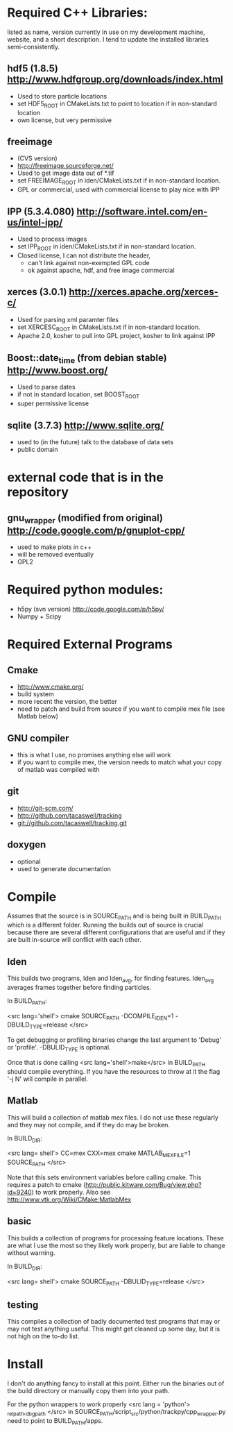 * Required C++ Libraries: 
listed as name, version currently in use on my
development machine, website, and a short description.
I tend to update the installed libraries semi-consistently.


** hdf5 (1.8.5) http://www.hdfgroup.org/downloads/index.html
   - Used to store particle locations
   - set HDF5_ROOT in CMakeLists.txt to point to location if in
     non-standard location
   - own license, but very permissive

** freeimage 
   - (CVS version)
   - http://freeimage.sourceforge.net/
   - Used to get image data out of *.tif
   - set FREEIMAGE_ROOT in iden/CMakeLists.txt if in non-standard location.
   - GPL or commercial, used with commercial license to play nice with IPP

** IPP (5.3.4.080)  http://software.intel.com/en-us/intel-ipp/
   - Used to process images
   - set IPP_ROOT in iden/CMakeLists.txt if in non-standard location.
   - Closed license, I can not distribute the header, 
     - can't link against non-exempted GPL code
     - ok against apache, hdf, and free image commercial 
   

** xerces (3.0.1) http://xerces.apache.org/xerces-c/
  - Used for parsing xml paramter files
  - set XERCESC_ROOT in CMakeLists.txt if in non-standard location.
  - Apache 2.0, kosher to pull into GPL project, kosher to link against IPP

** Boost::date_time (from debian stable) http://www.boost.org/
 - Used to parse dates
 - if not in standard location, set BOOST_ROOT
 - super permissive license 

** sqlite (3.7.3) http://www.sqlite.org/
  - used to (in the future) talk to the database of data sets
  - public domain

* external code that is in the repository
** gnu_wrapper (modified from original) http://code.google.com/p/gnuplot-cpp/
   + used to make plots in c++
   + will be removed eventually
   + GPL2
* Required python modules:
 - h5py (svn version) http://code.google.com/p/h5py/
 - Numpy + Scipy



* Required External Programs
** Cmake
 - http://www.cmake.org/
 - build system
 - more recent the version, the better
 - need to patch and build from source if you want to compile mex file
   (see Matlab below)

** GNU compiler
 - this is what I use, no promises anything else will work
 - if you want to compile mex, the version needs to match what your
   copy of matlab was compiled with

** git 
 - http://git-scm.com/
 - http://github.com/tacaswell/tracking
 - git://github.com/tacaswell/tracking.git

** doxygen
 - optional
 - used to generate documentation 

* Compile
Assumes that the source is in SOURCE_PATH and is being built in
BUILD_PATH which is a different folder.  Running the builds out of
source is crucial because there are several different configurations
that are useful and if they are built in-source will conflict with
each other.

** Iden
This builds two programs, Iden and Iden_avg, for finding features.
Iden_avg averages frames together before finding particles.

In BUILD_PATH:

<src lang='shell'> 
   cmake SOURCE_PATH -DCOMPILE_IDEN=1 -DBUILD_TYPE=release 
</src> 

To get debugging or profiling binaries change the last argument to 'Debug'
or 'profile'.  -DBULID_TYPE is optional.

Once that is done calling <src lang='shell'>make</src> in
BUILD_PATH should compile everything.  If you have the resources to
throw at it the flag '-j N' will compile in parallel.

** Matlab
This will build a collection of matlab mex files.  I do not use these
regularly and they may not compile, and if they do may be broken.

In BUILD_DIR:

<src lang= shell'>
    CC=mex CXX=mex cmake MATLAB_MEX_FILE=1 SOURCE_PATH
</src>

Note that this sets environment variables before calling cmake.  This
requires a patch to cmake
(http://public.kitware.com/Bug/view.php?id=9240) to work properly.
Also see http://www.vtk.org/Wiki/CMake:MatlabMex

** basic
This builds a collection of programs for processing feature locations.
These are what I use the most so they likely work properly, but are
liable to change without warning.

In BUILD_DIR:

<src lang= shell'>
    cmake SOURCE_PATH -DBULID_TYPE=release
</src>

** testing
This compiles a collection of badly documented test programs that may
or may not test anything useful.  This might get cleaned up some day,
but it is not high on the to-do list.


* Install
I don't do anything fancy to install at this point.  Either run the
binaries out of the build directory or manually copy them into your
path.

For the python wrappers to work properly 
<src lang = 'python'>
_rel_path,_dbg_path
</src>
in SOURCE_PATH/script_src/python/trackpy/cpp_wrapper.py
need to point to BUILD_PATH/apps.
